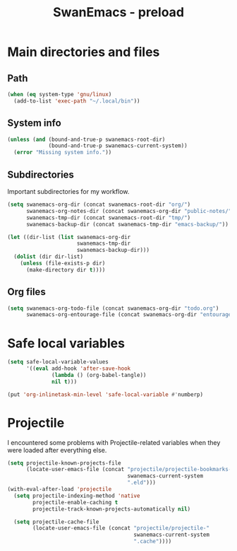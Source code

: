 #+TITLE: SwanEmacs - preload

* Table of contents                                            :noexport:toc:
- [[#main-directories-and-files][Main directories and files]]
  - [[#path][Path]]
  - [[#system-info][System info]]
  - [[#subdirectories][Subdirectories]]
  - [[#org-files][Org files]]
- [[#safe-local-variables][Safe local variables]]
- [[#projectile][Projectile]]

* Main directories and files

** Path

#+BEGIN_SRC emacs-lisp :tangle yes
  (when (eq system-type 'gnu/linux)
    (add-to-list 'exec-path "~/.local/bin"))
#+END_SRC

** System info

#+BEGIN_SRC emacs-lisp :tangle yes
  (unless (and (bound-and-true-p swanemacs-root-dir)
               (bound-and-true-p swanemacs-current-system))
    (error "Missing system info."))
#+END_SRC

** Subdirectories

Important subdirectories for my workflow.

#+BEGIN_SRC emacs-lisp :tangle yes
  (setq swanemacs-org-dir (concat swanemacs-root-dir "org/")
        swanemacs-org-notes-dir (concat swanemacs-org-dir "public-notes/")
        swanemacs-tmp-dir (concat swanemacs-root-dir "tmp/")
        swanemacs-backup-dir (concat swanemacs-tmp-dir "emacs-backup/"))

  (let ((dir-list (list swanemacs-org-dir
                        swanemacs-tmp-dir
                        swanemacs-backup-dir)))
    (dolist (dir dir-list)
      (unless (file-exists-p dir)
        (make-directory dir t))))
#+END_SRC

** Org files

#+BEGIN_SRC emacs-lisp :tangle yes
  (setq swanemacs-org-todo-file (concat swanemacs-org-dir "todo.org")
        swanemacs-org-entourage-file (concat swanemacs-org-dir "entourage.org"))
#+END_SRC

* Safe local variables

#+BEGIN_SRC emacs-lisp :tangle yes
  (setq safe-local-variable-values
        '((eval add-hook 'after-save-hook
                (lambda () (org-babel-tangle))
                nil t)))

  (put 'org-inlinetask-min-level 'safe-local-variable #'numberp)
#+END_SRC

* Projectile

I encountered some problems with Projectile-related variables when
they were loaded after everything else.

#+BEGIN_SRC emacs-lisp :tangle yes
  (setq projectile-known-projects-file
        (locate-user-emacs-file (concat "projectile/projectile-bookmarks-"
                                        swanemacs-current-system
                                        ".eld")))
  (with-eval-after-load 'projectile
    (setq projectile-indexing-method 'native
          projectile-enable-caching t
          projectile-track-known-projects-automatically nil)

    (setq projectile-cache-file
          (locate-user-emacs-file (concat "projectile/projectile-"
                                          swanemacs-current-system
                                          ".cache"))))
#+END_SRC

